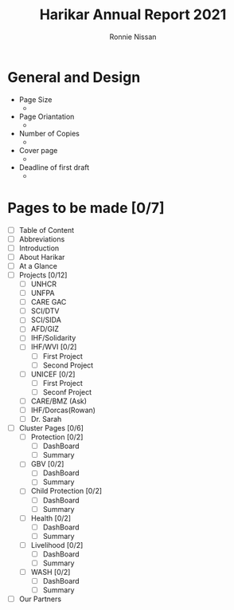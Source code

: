 #+TITLE: Harikar Annual Report 2021
#+AUTHOR: Ronnie Nissan
#+OPTIONS: num:nil

* General and Design
- Page Size
  - 
- Page Oriantation
  -
- Number of Copies
  -
- Cover page
  -
- Deadline of first draft
  -

* Pages to be made [0/7]
- [ ] Table of Content
- [ ] Abbreviations
- [ ] Introduction
- [ ] About Harikar
- [ ] At a Glance
- [ ] Projects [0/12]
  - [ ] UNHCR
  - [ ] UNFPA
  - [ ] CARE GAC
  - [ ] SCI/DTV
  - [ ] SCI/SIDA
  - [ ] AFD/GIZ
  - [ ] IHF/Solidarity
  - [ ] IHF/WVI [0/2]
    - [ ] First Project
    - [ ] Second Project
  - [ ] UNICEF [0/2]
    - [ ] First Project
    - [ ] Seconf Project
  - [ ] CARE/BMZ (Ask)
  - [ ] IHF/Dorcas(Rowan)
  - [ ] Dr. Sarah
- [ ] Cluster Pages [0/6]
  - [ ] Protection [0/2]
    - [ ] DashBoard
    - [ ] Summary
  - [ ] GBV [0/2]
    - [ ] DashBoard
    - [ ] Summary
  - [ ] Child Protection [0/2]
    - [ ] DashBoard
    - [ ] Summary
  - [ ] Health [0/2]
    - [ ] DashBoard
    - [ ] Summary
  - [ ] Livelihood [0/2]
    - [ ] DashBoard
    - [ ] Summary
  - [ ] WASH [0/2]
    - [ ] DashBoard
    - [ ] Summary
- [ ] Our Partners
